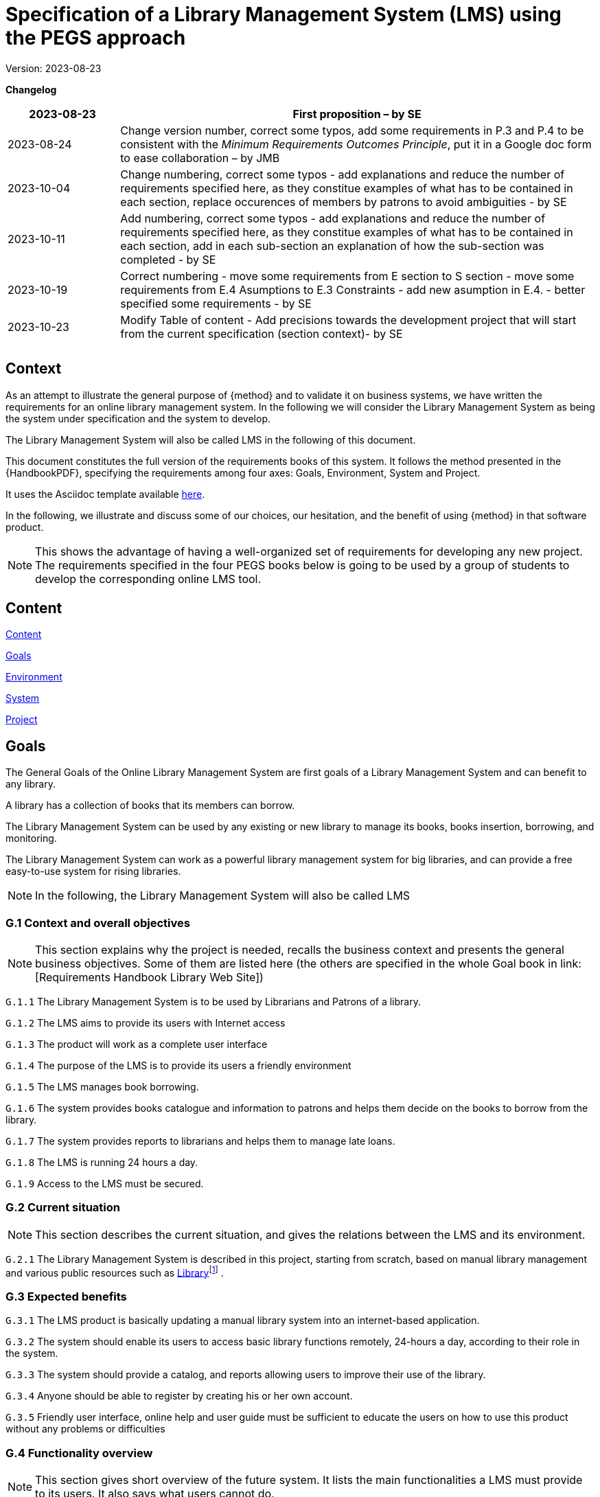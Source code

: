 = Specification of a Library Management System (LMS) using the PEGS approach

Version: 2023-08-23

*Changelog*

[width="100%",cols="19%,81%",]
|===
|2023-08-23 |First proposition – by SE

|2023-08-24 |Change version number, correct some typos, add some
requirements in P.3 and P.4 to be consistent with the _Minimum
Requirements Outcomes Principle_, put it in a Google doc form to ease
collaboration – by JMB

|2023-10-04 |Change numbering, correct some typos - add explanations and reduce the number of requirements specified here, as they constitue examples of what has to be contained in each section, replace occurences of members by patrons to avoid ambiguities - by SE

|2023-10-11 |Add numbering, correct some typos - add explanations and reduce the number of requirements specified here, as they constitue examples of what has to be contained in each section, add in each sub-section an explanation of how the sub-section was completed - by SE

|2023-10-19| Correct numbering - move some requirements from E section to S section - move some requirements from E.4 Asumptions to E.3 Constraints - add new asumption in E.4. - better specified some requirements - by SE

|2023-10-23| Modify Table of content - Add precisions towards the development project that will start from the current specification (section context)- by SE

| |

| |
|===
== Context

As an attempt to illustrate the general purpose of {method} and to validate it on business systems, we have written the requirements for an online library management system.
In the following we will consider the Library Management System as being the system under specification and the system to develop. 

The Library Management System will also be called LMS in the following of this document.

This document constitutes the full version of the requirements books of this system.
It follows the method presented in the {HandbookPDF}, specifying the requirements among four axes: Goals, Environment, System and Project.

It uses the Asciidoc template available link:{github-io}/templates/asciidoc/book.adoc[here].

In the following, we illustrate and discuss some of our choices, our hesitation, and the benefit of using {method} in that software product.

NOTE: This shows the advantage of having a well-organized set of requirements for developing any new project. The requirements specified in the four PEGS books below is going to be used by a group of students to develop the corresponding online LMS tool.

== Content

link:#content[Content] 
// link:#content[]*

link:#section-1[Goals]  
// link:#section-1[]*

////
____
link:#g.7-stakeholders-and-requirements-sources[G.1 Overall context and
goals] link:#g.7-stakeholders-and-requirements-sources[4]

link:#g.7-stakeholders-and-requirements-sources[G.2 Current situation]
link:#g.7-stakeholders-and-requirements-sources[4]

link:#g.7-stakeholders-and-requirements-sources[G.3 Expected benefits]
link:#g.7-stakeholders-and-requirements-sources[4]

link:#g.4-functionality-overview[G.4 Functionality overview]
link:#g.4-functionality-overview[4]

link:#_yvda2boo29n1[G.5 High-level usage scenarios]
link:#_yvda2boo29n1[4]

link:#g.7-stakeholders-and-requirements-sources[G.6 Limitations and
exclusions] link:#g.7-stakeholders-and-requirements-sources[4]

link:#g.7-stakeholders-and-requirements-sources[G.7 Stakeholders and
requirements sources] link:#g.7-stakeholders-and-requirements-sources[4]
____
////

link:#environment[Environment] 
// link:#environment[5]*

////
____
link:#e.1-glossary[E.1 Glossary] link:#e.1-glossary[5]

link:#e.2-components[E.2 Components] link:#e.2-components[5]

link:#_gbu8bf55q8qg[E.3 Constraints] link:#_gbu8bf55q8qg[5]

link:#_uh6k7ev0vtly[E.4 Assumptions] link:#_uh6k7ev0vtly[5]

link:#e.5-effects[E.5 Effects] link:#e.5-effects[5]

link:#e.6-invariants[E.6 Invariants] link:#e.6-invariants[5]
____
////

link:#system[System] 
// link:#system[6]*

////
____
link:#_4eykv23wps2i[S.1 Components] link:#_4eykv23wps2i[6]

link:#_kxp308fxmu7n[S.2 Functionality] link:#_kxp308fxmu7n[6]

link:#_oyxu5punrorh[S.3 Interfaces] link:#_oyxu5punrorh[6]

link:#_d0bfytbgximv[S.4 Detailed usage scenarios] link:#_d0bfytbgximv[6]

link:#_c57sg6hqhi8t[S.5 Prioritization] link:#_c57sg6hqhi8t[6]

link:#s.6-verification-and-acceptance-criteria[S.6 Verification and
acceptance criteria] link:#s.6-verification-and-acceptance-criteria[6]
____
////

link:#project[Project] 
// link:#project[7]*


////
____
link:#p.1-roles-and-personnel[P.1 Roles]
link:#p.1-roles-and-personnel[7]

link:#_uj4hzlixfant[P.2 Personnel characteristics and constraints]
link:#_uj4hzlixfant[7]

link:#_59zlco3c72j6[P.3 Imposed technical choices]
link:#_59zlco3c72j6[7]

link:#p.3-schedule-and-milestones[P.4 Tasks and deliverables]
link:#p.3-schedule-and-milestones[7]

link:#_q97pvvljiy17[P.5 Schedule and milestones] link:#_q97pvvljiy17[7]

link:#p.5-required-technology-elements[P.6 Risks and mitigation
analysis] link:#p.5-required-technology-elements[7]

link:#p.7-requirements-process-and-report[P.7 Requirements process and
report] link:#p.7-requirements-process-and-report[7]
____
////


== Goals

The General Goals of the Online Library Management System are first goals of a Library Management System and can benefit to any library.

A library has a collection of books that its members can borrow. 

The Library Management System can be used by any existing or new library to manage its books,
books insertion, borrowing, and monitoring.

The Library Management System can work as a powerful library management system for big
libraries, and can provide a free easy-to-use system for rising
libraries.

NOTE: In the following, the  Library Management System will also be called LMS

=== G.1 Context and overall objectives
NOTE: This section explains why the project is needed, recalls the business context and presents the general business objectives. Some of them are listed here (the others are specified in the whole Goal book in link: [Requirements Handbook Library Web Site])

[[g1-audience]]
`G.1.{counter:g1}` The Library Management System is to be used by Librarians and Patrons of a library.

[[g1-Internet]]
`G.1.{counter:g1}` The  LMS aims to provide its users with Internet
 access 
// to facilitate library management and book borrowing.

`G.1.{counter:g1}` The product will work as a complete user interface
// for library management process and library usage from patrons.

[[g1-purpose]]
`G.1.{counter:g1}` The purpose of the LMS is to provide its users a friendly environment 
// to maintain the details of books and library patrons.

[[g1-maingoal]]
`G.1.{counter:g1}` The LMS manages book borrowing.

//[[g1-Internet]]
`G.1.{counter:g1}` The system provides books catalogue and information to patrons and helps them decide on the books to borrow from the library.

`G.1.{counter:g1}` The system provides reports to librarians and helps them to manage late loans.

`G.1.{counter:g1}` The LMS is running 24 hours a day.

`G.1.{counter:g1}` Access to the LMS must be secured.




=== G.2 Current situation
NOTE: This section describes the current situation, and gives the relations between the LMS and its environment.

`G.2.{counter:g2}` The Library Management System is described in this project, starting
from scratch, based on manual library management and various public
resources such as
https://github.com/ddd-by-examples/library?ref=hackernoon.com#domain-description[Library]footnote:[https://github.com/ddd-by-examples/library?ref=hackernoon.com#domain-description]
.

=== G.3 Expected benefits
//[[g3-benefits]]
// `G.3.{counter:g3}` The expected benefits are easier access to library services for both
// librarians and patrons.

[[g3-Benefit]]
`G.3.{counter:g3}` The LMS product is basically updating a manual library system into an internet-based application. 

[[g3-access]]
`G.3.{counter:g3}` The system should enable its users to access basic library functions remotely, 24-hours a day, according to their role in the system.

[[g3-help]]
`G.3.{counter:g3}` The system should provide a catalog, and reports allowing users to improve their use of the library.

[[g3-registration]]
`G.3.{counter:g3}` Anyone should be able to register by creating his or her own account.

`G.3.{counter:g3}` Friendly user interface, online help and user guide must be sufficient to educate the users on how to use this product without any problems or difficulties


=== G.4 Functionality overview
NOTE: This section gives short overview of the future system. It lists the main functionalities a LMS must provide to its users. It also says what users cannot do.

[[g4-librariansforstockmanagement]]
`G.4.{counter:g4}` Librarians need to be able to add books, update books status, delete books and receive alerts on overdue returns.

[[g4-librariansforborrowingmanagement]]
`G.4.{counter:g4}` Librarians are  responsible for registering books checkouts and returns.

[[g4-patronsconsultation]]
`G.4.{counter:g4}` Patrons should be able to remotely consult the library catalog, put books on hold, know  remaining time for borrowing  and update their personal information. 

[[g4-patrons]]
`G.4.{counter:g4}` Patrons cannot update their borrowing information.

[[g4-users]]
`G.4.{counter:g4}` Only registered users should be able to access the system. 


=== G.5 High-level usage scenarios

NOTE: The scenarios chosen for appearing here are limited to the main usage patterns and expressed in user terms, independently of the system’s structure. The detailed usage scenarios will appear in the System book (S.4).
So, we consider here the two kinds of users the LMS has to integrate: Librarians and Patrons.

// [plantuml]
// ----
// @startuml

// actor Librarians as l
// usecase "Insert, modify the state of a book and delete books" as A

// l -> A

// ' G.5.4 Can get the information on any member who has borrowed a book.
// usecase "G.5.4 get the information on any member" as B

// l -> B
// @enduml
// ----

[[g5-authentification]]
`G.5.{counter:g5}` All users must authenticate themselves before using the system.

[[g5-usersauthentification]]
`G.5.{counter:g5}` Each user must have his or her correct username and password to enter
into his or her online account and do actions.


==== Librarians: 


[[g5-Librarians]]
`G.5.{counter:g5}` Should be able to insert, modify the state of a book and delete books.
[[g5-Librarians]]
`G.5.{counter:g5}` Can get the information of any member who has borrowed a book.
[[g5-Librarians]]
`G.5.{counter:g5}`  Add and edit book categories and arrange books by categories.
[[g5-Librarians]]
`G.5.{counter:g5}` Add and edit authors and publishers’ information.
[[g5-Librarians]]
`G.5.{counter:g5}`  Can send lateness warnings to people who have exceeded deadline date.
[[g5-Librarians]]
`G.5.{counter:g5}`  Should enter book checkouts and returns.

==== Patrons: 

[[g5-patrons]]
`G.5.{counter:g5}` Should be able to subscribe
[[g5-patrons]]
`G.5.{counter:g5}` Should be provided with the updated information about the books catalog.
[[g5-patrons]]
`G.5.{counter:g5}` Can check their account's information and update it.
[[g5-patrons]]
`G.5.{counter:g5}` Have the ability to search through books by subject, title, authors or
any information related to the book.
[[g5-patrons]]
`G.5.{counter:g5}` Can put books on hold

=== G.6 Limitations and exclusions
[[g6-limitations]]
`G.6.{counter:g6}` Accessibility is not supported by the LMS

[[g6-limitations]]
`G.6.{counter:g6}` The LMS only deals with book management and does not cover human
resources management.

[[g6-limitations]]
`G.6.{counter:g6}` The LMS does not support users’ validation.

[[g6-limitations]]
`G.6.{counter:g6}` Administration of the website is out of scope of the system.

=== G.7 Stakeholders and requirements sources

[width="100%",cols="21%,15%,64%",options="header",]
|===
|*Stakeholder* |*Category* |*Comment*
|Patron |User |Anyone who lend books in the library
|Librarian |User |Persons responsible for managing books and loans.
|===

=== Resources:

https://github.com/ddd-by-examples/library?ref=hackernoon.com#domain-description

https://www.codingninjas.com/studio/library/design-a-library-management-system-low-level-design

== Environment
NOTE: The Environment book describes the application domain and external context in which the LMS will operate. 

=== E.1 Glossary
[[e1-Glossary]]
`E.1.{counter:e1}` The definitions of all the vocabularies specific to the LMS are given below.

* *LMS*: Acornym for Library management System
* *Library*: has a collection of Books, and members which are patrons
and librarians
* *Meta Book*: metadata containing title, author, editor, ISBN, number
of copies
* *Book*: Copy of a book with a copy number and an availability status
* *Patron*: Anyone who lend books in the library
* *Librarian*: library employee
* *Catalog :* List of library books and their instance availability
* *Holding*: Place a book on hold
* *Checkout*: Collecting the book from the library
* *Return*: Giving the book back to the library
* *Overdue Checkout*: A checkout is overdue when patron has not given
the book back until up to the borrowing period.
* *Daily Sheet with Overdue Checkouts*: A list of overdue checkouts that
is being checked daily
* *Daily Sheet with expired holds*: A list of expired holds that is
being checked daily
* *Hold Duration*: A time period when a book can be kept on hold
* *Borrowing Period*: Period during which a book can be borrowed

=== E.2 Components

NOTE: We list the elements of the environment that may affect or be affected by the system and project, that is the login management component to which the system must be interfaced.

[[e2-LoginComponents]]
`E.2.{counter:e2}` Login management

//[#_gbu8bf55q8qg .anchor]####
[[e2-Components]]
`E.2.1.{counter:e2.1}` This component would handle the login of the users (patrons and librarians) and their authentication.

`E.2.1.{counter:e2.1}` It is not dedicated to a library and can be an external module added to the LMS.


=== E.3 Constraints
NOTE: This section will contain the obligations and limits imposed on the project and the system by the environment. 
It describes all the important business rules that the development of the LMS will have to take into account. Some of them are given below.

NOTE: Hold duration was expressed in days but as "day" can be ambigus and subject to interpretation, we choose to express it in hours.

[arabic]
[[e3-borrowings]]
`E.3.{counter:e3}` A book that has been placed on hold and whose hold is not expired is
unavailable.

`E.3.{counter:e3}` A book that has been checked out is unavailable.

`E.3.{counter:e3}` When the hold period expired, the book becomes available.

`E.3.{counter:e3}` After a book return is registered, the book becomes available.

`E.3.{counter:e3}` When a book is checked out, the hold becomes completed and the returning process starts.

`E.3.{counter:e3}` A patron can place an hold on a book if the book is available.

`E.3.{counter:e3}` Overdue checkouts and expired holds are checked daily.

`E.3.{counter:e3}` Overdue checkouts are registered.

`E.3.{counter:e3}` Overdue checkout results in fees for the concerned patron and a
penalty on his/her file.

`E.3.{counter:e3}` If a checkout is overdue, it is being unregistered as soon as the book is returned.

`E.3.{counter:e3}` In the moment of returning a book, the process of Fees application starts.

[[e3-businessRules]]
`E.3.{counter:e3}` A patron who has been penalized 3 times will be blacklisted by the library and banned from the system for one year.

`E.3.{counter:e3}` Hold duration is maximum 120 hours.

`E.3.{counter:e3}` Borrowing duration is maximum 60 days.

`E.3.{counter:e3}` The maximum number of books placed on hold by a single user is 3.

`E.3.{counter:e3}` The maximum number of books borrowed by a single user is 5.

`E.3.{counter:e3}` Late borrowing fees are €5 per day.

`E.3.{counter:e3}` The Maximum number of penalties is 3.


=== E.4 Assumptions
NOTE: Below are some properties of the environment that may be assumed, to facilitate the project and simplify the LMS.
[[e4-french]]
`E.4.{counter:e4}` The users can read french.

[[e4-education]]
`E.4.{counter:e4}` The users are assumed to have basic knowledge of computers and Internet browsing.



=== E.5 Effects
NOTE: We have not found there any elements and properties of the environment that the system will affect. 

=== E.6 Invariants
NOTE: Invariants describe properties of the environment that the LMS’s operation must preserve.
[arabic]
[[e6-Invariants]]
`E.6.{counter:e6}` The status of a book is: available, on hold, borrowed, due, returned.


===  +

== System
NOTE: The System book refines the Goals by focusing on more detailed requirements about the system under development, mainly its constituents, behaviors and properties.

=== S.1 Components 
NOTE: The components of the LMS described here express the overall structure of the system.

[[S1-ComponentsBooks]]
`S.1.{counter:s.1}` Books management

`S.1.1.{counter:s1.1}`  The Books management component concerns the books and includes books description.

`S.1.1.{counter:s1.1}` Books management includes catalog generation with the number of copies available for each book, searching for books and displaying the list of books.

`S.1.1.{counter:s1.1}` A meta book is described by its title, author, ISBN number, number of
copies, and number of available copies.

`S.1.1.{counter:s1.1}`  A book is a copy of a metabook (an instance), with a copy number and an
availability status.

[[e6-Invariants]]
`S.1.1.{counter:s1.1}` A book on hold is unavailable until the hold period has expired or
until the patron who placed it on hold has cancelled it.


[[S1-ComponentsPatrons]]
`S.1.{counter:s.1}` Patrons management

`S.1.2.{counter:s1.2}`  The Patrons management component includes patrons’ identification and description, with
their first name, family name, ID number, address, penalties.

`S.1.2.{counter:s1.2}`  The Patrons management component includes the number of books placed on hold and the number of
borrowed books.

`S.1.2.{counter:s1.2}` A patron with 3 penalties is removed from the library and is not be able to subscribe for 1 year.

`S.1.2.{counter:s1.2}` The Patrons management component includes functions allowing patrons to modify their personal information 

`S.1.2.{counter:s1.2}` The Patrons management component includes functions allowing librarians to add penalties to patrons's files.


[[S1-ComponentsHolds]]
`S.1.{counter:s.1}` Holds management

`S.1.3.{counter:s1.3}` The Holds management component would handle the holds.

`S.1.3.{counter:s1.3}` The Holds management component includes functions to place books on hold, cancel holds,
check holds expirations and generate daily sheets

`S.1.3.{counter:s1.3}` The Holds management component would store information about which patron has placed which book on
hold and the date of the holding


[[S1-ComponentsCheckouts]]
`S.1.{counter:s1}` Checkouts management

`S.1.4.{counter:s1.4}`  The Checkouts management component would handle the checking out and returning of books. 

`S.1.4.{counter:s1.4}` Checkouts management includes functions for managing the borrowing and the return
of books.

`S.1.4.{counter:s1.4}`  The Checkouts management component would store information about which patron has checked out which book
and when it is due to be returned.


=== S.2 Functionality 
NOTE: We list here some of the functional and non-functional properties describing the behaviors of the system's components.

[[S2-Functionality]]
`S.2.{counter:s2}` The Functional Requirements for the Library Management System are:

`S.2.1.{counter:s2.1}` Ability to add and remove books from the library

`S.2.1.{counter:s2.1}` Ability to search for books in the library by title, author, or ISBN

`S.2.1.{counter:s2.1}` Ability to place hold on books

`S.2.1.{counter:s2.1}` Ability to check out and return books

`S.2.1.{counter:s2.1}` Ability to display a list of all books in the library

`S.2.1.{counter:s2.1}` Ability to store and retrieve information about library patrons, including their name and ID number

`S.2.1.{counter:s2.1}` Ability to track which books are currently checked out and when they are due to be returned

`S.2.1.{counter:s2.1}`
Ability to generate reports on library usage, holds and checkouts

[[S2-NonFunctionality]]
`S.2.{counter:s2}` The Non-Functional Requirements for the Library Management System are:

`S.2.2.{counter:s2.2}` User-friendly interface for easy navigation and use

`S.2.2.{counter:s2.2}` High performance and scalability to handle large amounts of data

`S.2.2.{counter:s2.2}` Data security and protection to ensure the privacy and confidentiality
of library patrons and their information

`S.2.2.{counter:s2.2}` Compatibility with various operating systems and devices

`S.2.2.{counter:s2.2}` Ability to handle multiple users and concurrent access to the system

`S.2.2.{counter:s2.2}`  Compliance with relevant laws and regulations regarding library management and data privacy

`S.2.2.{counter:s2.2}` Regular updates and maintenance to ensure the system remains functional and secure over time.

=== S.3 Interfaces 
NOTE: This section lists user interfaces and program interfaces (APIs) handling the functionality and making them available.

[[S3-Interfaces]]
`S.3.{counter:s.3}`  Users should be able to access LMS from any device that has Internet browsing capabilities and an Internet connection.

=== S.4 Detailed usage scenarios 
NOTE: Here are some examples of interactions between the environment (or human users) and the system: use cases and/or user stories.

[[S4-Scenarios_Reserve_a_book]]
`S.4.{counter:s.4}` Reserve_a_book

[width="100%",cols="50%,50%",]
|===
|Name |Reserve_a_book

|Scope |System

|Level |Business_summary

|Primary actor |Patron

|Context of use |A patron wants to place hold on a book so that the book
is reserved before he picks it up

|Preconditions a|
The library has a requested book

Patron is logged in to the library system

|Trigger |The patron finds in a library catalogue the book he wants to
borrow and requests the system to place a hold on this book

|Main success scenario a|
[arabic]
. System validates that a hold can be placed
. The system reserves a book by the patron
. The system displays the confirmation that the hold is placed
successfully
. The system tags the starting date of the hold

|Success guarantee |The book is on hold by the patron

|Extensions a|
1A. The book is checked out

*The system denies placing hold on the book

*The system displays error message

1B. The book is on hold by another patron

*The system denies placing hold on the book

*The system displays error message

1C. The patron has 3 books on hold 

*The system denies placing hold on the book

*The system displays error message

|Stakeholders and interests a|
Patron (reserves a book)

Librarian (enforces adherence to library policies)

|===

[[S4-Scenarios_Borrow_a_book]]
`S.4.{counter:s.4}` Borrow_a_book

[width="100%",cols="50%,50%",]
|===
|Name |Borrow_a_book

|Scope |System

|Level |Business summary

|Primary actor |Librarian

|Context of use |The patron wants to check out a book

|[#_c57sg6hqhi8t .anchor]####Preconditions |The book is available

|Trigger |The patron found in the library catalogue the book he wants to
borrow and requested successfully the system to place a hold on this
book

|Main success |The system changes the book status to borrowed

|Scenario a|
The patron checks out the book.

The patron returns the book

|Success guarantee |The patron has borrowed the book and returned it
within the checkout duration.

|Extensions a|
A. The hold expires
+
The system changes the hold status to “expired” and the book becomes
available

B. The patron canceled the hold
+
The book status changes to available

C. The patron does not return the book within the maximum check out
duration

The book status changes to overdue

A penalty is added to the patron's file

The patron returns the book

|Stakeholders and interests |Patron (borrows a book), Librarians -
register actions of borrowing and return
|===

=== S.5 Prioritization
NOTE: We choose to not classify behaviors, interfaces and scenarios according to their degree of criticality, as all of them are equally important for this system



=== S.6 Verification and acceptance criteria
// NOTE: In this last section of System Chapter, we specify the conditions under which an implementation will be deemed satisfactory.


====  +

== Project
NOTE: The Project book describes all the constraints and expectations not about the system itself, but about how to develop and produce it. 

=== P.1 Roles and Personnel
NOTE: We identified the main responsibilities in the LMS project; required project staff and their needed qualifications.

[width="100%",cols="48%,52%",options="header",]
|===
|*Project roles* |*Personnel*
|Project manager |team principal
|Testers |Library manager
|Documenters |systems engineers
|Developers |systems engineers
|===

[[P.1-Roles]]
`P.1.{counter:p.1}` The project team includes team principal and three systems engineers
100% dedicated to the project. 
[[P.1-Roles]]
`P.1.{counter:p.1}` The team is composed of 4 students in software
engineering.

[[P.1-Roles]]
`P.1.{counter:p.1}` The requirements analysis, software development and testing is performed
by the team member responsible for the specific software modules

[[P.1-Roles]]
`P.1.{counter:p.1}` The team has to  plan to test the product with the library manager as
super user able to switch form one role to another one to ensure the
correctness and safety of the developed software.

=== P.2 Imposed technical choices.
NOTE: We made a priori choices of specific tools, hardware, languages as depicted below

[[P.2-Choices]]
`P.2.{counter:p.2}`  Users may access LMS from any device that has Internet browsing
capabilities and an Internet connection.
[[P.2-Choices]]
`P.2.{counter:p.2}`   Users must authenticate that is have their correct usernames and
passwords to enter into their online accounts and do actions.
[[P.2-Choices]]
`P.2.{counter:p.2}`  The information of all users, books and library must be stored in a
database that is accessible by the system.

=== P.3 Schedule and milestones
NOTE:  Following the Minimum Requirements Outcome Principle, we established a ist of tasks to be carried out and their scheduling.

[[P.3-Milestones]]
`P.3.{counter:p.3}`  The project should provide a first prototype (v.1) on May, 30^th^, 2024.

[[P.3-Milestones]]
`P.3.{counter:p.3}`  A second milestone is planned for a v.2 with the remaining features, in
May, 1^st^, 2025

=== P.4 Tasks and deliverables
NOTE: Details of individual tasks listed under P.3 and their expected outcomes are expressed in this section

[[P.4-Tasks]]
`P.4.{counter:p.4}`  The tasks and deliverables are listed in the Gantt diagram provided in Appendix XYZ.

=== P.5 Required technology elements
NOTE: In this section we give external systems that seems necessary to us for building the system, but the choice of the tool is open to the developpers 

[[P.5-Techno]]
`P.5.{counter:p.5}` MonGoDB for the database.
[[P.5-Techno]]
`P.5.{counter:p.5}` MJavaScript for building the web application
[[P.5-Techno]]
`P.5.{counter:p.5}` MMaven for the projet management
[[P.5-Techno]]
`P.5.{counter:p.5}` The Login management module is not dedicated to a library and must be
an external module added to the LMS.

=== P.6 Risks and mitigation analysis
NOTE: We haven't identified any potential obstacles to meeting the schedule of P.4, and so give no measure for adapting the plan.

=== P.7 Requirements process and report
NOTE: We describe the requirements process, based on the PEGS approach.

[[P.7-Process]]
`P.7.{counter:p.7}` The project utilizes the PEGS approach to requirements. 
Requirements are developed incrementally and allocated to one of the four books.
[[P.7-Process]]
`P.7.{counter:p.7}` The process is conducted in an agile way. 
[[P.7-Process]]
`P.7.{counter:p.7}` The team leader is the scrum master and PO Proxy. 
[[P.7-Process]]
`P.7.{counter:p.7}` The PO is a library manager.
[[P.7-Process]]
`P.7.{counter:p.7}` During the implementation phase whenever change or refinement of the
requirements is detected, it should be carefully documented and
confirmed with the stakeholders.
